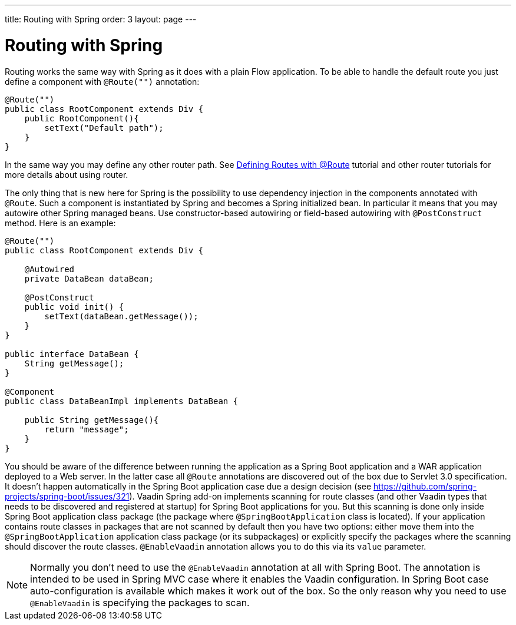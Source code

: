 ---
title: Routing with Spring
order: 3
layout: page
---

ifdef::env-github[:outfilesuffix: .asciidoc]

= Routing with Spring

Routing works the same way with Spring as it does with a plain Flow application.
To be able to handle the default route you just define a component with `@Route("")` annotation:

[source,java]
----
@Route("")
public class RootComponent extends Div {
    public RootComponent(){
        setText("Default path");
    }
}
----

In the same way you may define any other router path. See  
<<../routing/tutorial-routing-annotation#,Defining Routes with @Route>> 
tutorial and other router tutorials for more details about using router.

The only thing that is new here for Spring is the possibility to use dependency injection in the
components annotated with `@Route`. Such a component is instantiated by Spring
and becomes a Spring initialized bean. In particular it means that you may autowire
other Spring managed beans. Use constructor-based autowiring or field-based autowiring
with `@PostConstruct` method. Here is an example:

[source,java]
----
@Route("")
public class RootComponent extends Div {
    
    @Autowired
    private DataBean dataBean;
    
    @PostConstruct
    public void init() {
        setText(dataBean.getMessage());
    }
}

public interface DataBean {
    String getMessage();
}

@Component
public class DataBeanImpl implements DataBean {

    public String getMessage(){
        return "message";
    }
}
----

You should be aware of the difference between running the application as a Spring Boot 
application and a WAR application deployed to a Web server. In the latter case 
all `@Route` annotations are discovered out of the box due to Servlet 3.0 specification. 
It doesn't happen automatically in the Spring Boot application case due a design decision  
(see https://github.com/spring-projects/spring-boot/issues/321).
Vaadin Spring add-on implements scanning for route classes (and other Vaadin
types that needs to be discovered and registered at startup) for Spring Boot applications for you.
But this scanning is done only inside Spring Boot application class package (the package
where `@SpringBootApplication` class is located). If your application contains 
route classes in packages that are not scanned by default then you have two options:
either move them into the `@SpringBootApplication` application class package 
(or its subpackages) or explicitly specify the packages where the scanning should 
discover the route classes. `@EnableVaadin` annotation allows you to do this via 
its `value` parameter.

[NOTE]
Normally you don't need to use the `@EnableVaadin` annotation at all with Spring Boot.
The annotation is intended to be used in Spring MVC case where it enables 
the Vaadin configuration. In Spring Boot case auto-configuration is available
which makes it work out of the box. So the only reason why you need to use 
`@EnableVaadin` is specifying the packages to scan.

